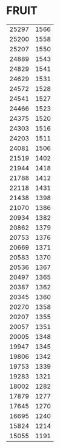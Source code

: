 * FRUIT
:PROPERTIES:
:TABLE_EXPORT_FILE: sky.csv
:TABLE_EXPORT_FORMAT: orgtbl-to-csv
:END:
| 25297 | 1566 |
| 25200 | 1558 |
| 25207 | 1550 |
| 24889 | 1543 |
| 24829 | 1541 |
| 24629 | 1531 |
| 24572 | 1528 |
| 24541 | 1527 |
| 24466 | 1523 |
| 24375 | 1520 |
| 24303 | 1516 |
| 24203 | 1511 |
| 24081 | 1506 |
| 21519 | 1402 |
| 21944 | 1418 |
| 21788 | 1412 |
| 22118 | 1431 |
| 21438 | 1398 |
| 21070 | 1386 |
| 20934 | 1382 |
| 20862 | 1379 |
| 20753 | 1376 |
| 20669 | 1371 |
| 20583 | 1370 |
| 20536 | 1367 |
| 20497 | 1365 |
| 20387 | 1362 |
| 20345 | 1360 |
| 20270 | 1358 |
| 20207 | 1355 |
| 20057 | 1351 |
| 20005 | 1348 |
| 19947 | 1345 |
| 19806 | 1342 |
| 19753 | 1339 |
| 19283 | 1321 |
| 18002 | 1282 |
| 17879 | 1277 |
| 17645 | 1270 |
| 16695 | 1240 |
| 15824 | 1214 |
| 15055 | 1191 |


